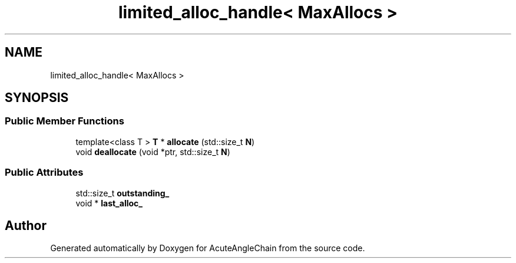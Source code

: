 .TH "limited_alloc_handle< MaxAllocs >" 3 "Sun Jun 3 2018" "AcuteAngleChain" \" -*- nroff -*-
.ad l
.nh
.SH NAME
limited_alloc_handle< MaxAllocs >
.SH SYNOPSIS
.br
.PP
.SS "Public Member Functions"

.in +1c
.ti -1c
.RI "template<class T > \fBT\fP * \fBallocate\fP (std::size_t \fBN\fP)"
.br
.ti -1c
.RI "void \fBdeallocate\fP (void *ptr, std::size_t \fBN\fP)"
.br
.in -1c
.SS "Public Attributes"

.in +1c
.ti -1c
.RI "std::size_t \fBoutstanding_\fP"
.br
.ti -1c
.RI "void * \fBlast_alloc_\fP"
.br
.in -1c

.SH "Author"
.PP 
Generated automatically by Doxygen for AcuteAngleChain from the source code\&.
